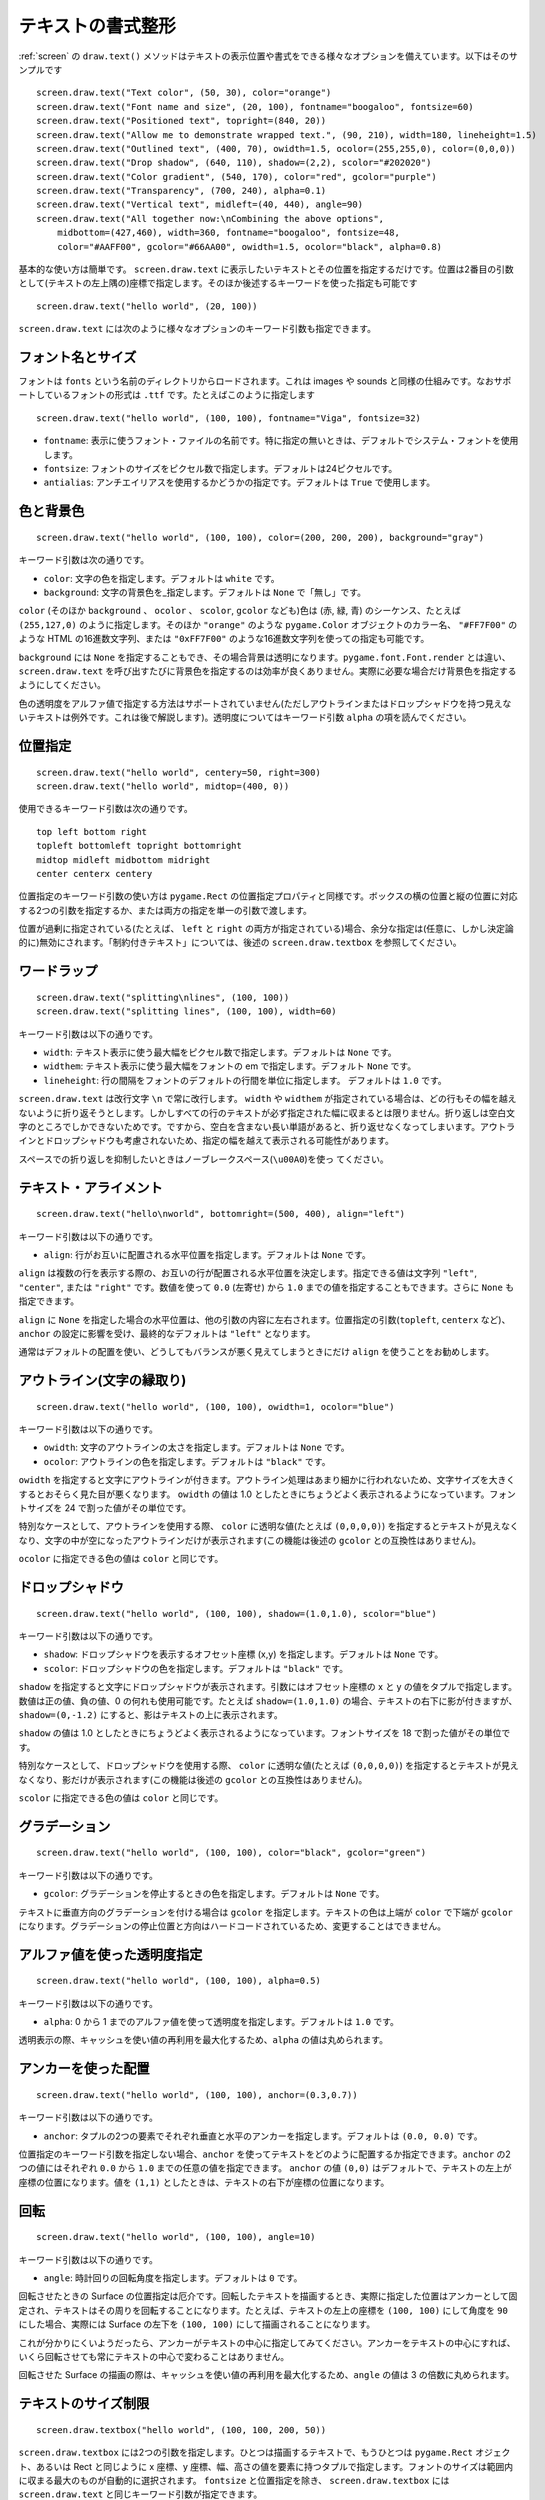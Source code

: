 テキストの書式整形
----------------

:ref:`screen` の ``draw.text()`` メソッドはテキストの表示位置や書式をできる様々なオプションを備えています。以下はそのサンプルです ::

    screen.draw.text("Text color", (50, 30), color="orange")
    screen.draw.text("Font name and size", (20, 100), fontname="boogaloo", fontsize=60)
    screen.draw.text("Positioned text", topright=(840, 20))
    screen.draw.text("Allow me to demonstrate wrapped text.", (90, 210), width=180, lineheight=1.5)
    screen.draw.text("Outlined text", (400, 70), owidth=1.5, ocolor=(255,255,0), color=(0,0,0))
    screen.draw.text("Drop shadow", (640, 110), shadow=(2,2), scolor="#202020")
    screen.draw.text("Color gradient", (540, 170), color="red", gcolor="purple")
    screen.draw.text("Transparency", (700, 240), alpha=0.1)
    screen.draw.text("Vertical text", midleft=(40, 440), angle=90)
    screen.draw.text("All together now:\nCombining the above options",
        midbottom=(427,460), width=360, fontname="boogaloo", fontsize=48,
        color="#AAFF00", gcolor="#66AA00", owidth=1.5, ocolor="black", alpha=0.8)

基本的な使い方は簡単です。 ``screen.draw.text`` に表示したいテキストとその位置を指定するだけです。位置は2番目の引数として(テキストの左上隅の)座標で指定します。そのほか後述するキーワードを使った指定も可能です ::

    screen.draw.text("hello world", (20, 100))

``screen.draw.text`` には次のように様々なオプションのキーワード引数も指定できます。

フォント名とサイズ
''''''''''''''''

フォントは  ``fonts`` という名前のディレクトリからロードされます。これは images や sounds と同様の仕組みです。なおサポートしているフォントの形式は  ``.ttf`` です。たとえばこのように指定します ::

    screen.draw.text("hello world", (100, 100), fontname="Viga", fontsize=32)

-  ``fontname``: 表示に使うフォント・ファイルの名前です。特に指定の無いときは、デフォルトでシステム・フォントを使用します。
-  ``fontsize``: フォントのサイズをピクセル数で指定します。デフォルトは24ピクセルです。
-  ``antialias``: アンチエイリアスを使用するかどうかの指定です。デフォルトは ``True`` で使用します。

色と背景色
'''''''''

::

    screen.draw.text("hello world", (100, 100), color=(200, 200, 200), background="gray")

キーワード引数は次の通りです。

-  ``color``: 文字の色を指定します。デフォルトは ``white`` です。
-  ``background``: 文字の背景色を_指定します。デフォルトは ``None`` で「無し」です。

``color`` (そのほか ``background`` 、 ``ocolor`` 、 ``scolor``, ``gcolor`` なども)色は (赤, 緑, 青) のシーケンス、たとえば ``(255,127,0)`` のように指定します。そのほか
``"orange"`` のような ``pygame.Color`` オブジェクトのカラー名、 ``"#FF7F00"`` のような HTML の16進数文字列、または  ``"0xFF7F00"`` のような16進数文字列を使っての指定も可能です。

``background`` には ``None`` を指定することもでき、その場合背景は透明になります。``pygame.font.Font.render`` とは違い、  ``screen.draw.text`` を呼び出すたびに背景色を指定するのは効率が良くありません。実際に必要な場合だけ背景色を指定するようにしてください。

色の透明度をアルファ値で指定する方法はサポートされていません(ただしアウトラインまたはドロップシャドウを持つ見えないテキストは例外です。これは後で解説します)。透明度についてはキーワード引数 ``alpha`` の項を読んでください。

位置指定
'''''''

::

    screen.draw.text("hello world", centery=50, right=300)
    screen.draw.text("hello world", midtop=(400, 0))

使用できるキーワード引数は次の通りです。

::

    top left bottom right
    topleft bottomleft topright bottomright
    midtop midleft midbottom midright
    center centerx centery

位置指定のキーワード引数の使い方は  ``pygame.Rect`` の位置指定プロパティと同様です。ボックスの横の位置と縦の位置に対応する2つの引数を指定するか、または両方の指定を単一の引数で渡します。

位置が過剰に指定されている(たとえば、 ``left`` と ``right`` の両方が指定されている)場合、余分な指定は(任意に、しかし決定論的に)無効にされます。「制約付きテキスト」については、後述の ``screen.draw.textbox`` を参照してください。


ワードラップ
'''''''''''

::

    screen.draw.text("splitting\nlines", (100, 100))
    screen.draw.text("splitting lines", (100, 100), width=60)

キーワード引数は以下の通りです。

-  ``width``: テキスト表示に使う最大幅をピクセル数で指定します。デフォルトは ``None`` です。
-  ``widthem``: テキスト表示に使う最大幅をフォントの em で指定します。デフォルト ``None`` です。

-  ``lineheight``: 行の間隔をフォントのデフォルトの行間を単位に指定します。
   デフォルトは ``1.0`` です。

``screen.draw.text`` は改行文字 ``\n`` で常に改行します。 ``width`` や
``widthem`` が指定されている場合は、どの行もその幅を越えないように折り返そうとします。しかしすべての行のテキストが必ず指定された幅に収まるとは限りません。折り返しは空白文字のところでしかできないためです。ですから、空白を含まない長い単語があると、折り返せなくなってしまいます。アウトラインとドロップシャドウも考慮されないため、指定の幅を越えて表示される可能性があります。

スペースでの折り返しを抑制したいときはノーブレークスペース(``\u00A0``)を使っ
てください。

テキスト・アライメント
'''''''''''''''''''

::

    screen.draw.text("hello\nworld", bottomright=(500, 400), align="left")

キーワード引数は以下の通りです。

-  ``align``: 行がお互いに配置される水平位置を指定します。デフォルトは ``None`` です。

``align`` は複数の行を表示する際の、お互いの行が配置される水平位置を決定します。指定できる値は文字列 ``"left"``, ``"center"``, または ``"right"`` です。数値を使って  ``0.0`` (左寄せ) から  ``1.0`` までの値を指定することもできます。さらに ``None`` も指定できます。

``align`` に  ``None`` を指定した場合の水平位置は、他の引数の内容に左右されます。位置指定の引数(``topleft``, ``centerx`` など)、 ``anchor`` の設定に影響を受け、最終的なデフォルトは ``"left"`` となります。

通常はデフォルトの配置を使い、どうしてもバランスが悪く見えてしまうときにだけ
``align`` を使うことをお勧めします。

アウトライン(文字の縁取り)
'''''''''''''''''''''''

::

    screen.draw.text("hello world", (100, 100), owidth=1, ocolor="blue")

キーワード引数は以下の通りです。

-  ``owidth``: 文字のアウトラインの太さを指定します。デフォルトは ``None`` です。
-  ``ocolor``: アウトラインの色を指定します。デフォルトは ``"black"`` です。

``owidth`` を指定すると文字にアウトラインが付きます。アウトライン処理はあまり細かに行われないため、文字サイズを大きくするとおそらく見た目が悪くなります。
``owidth`` の値は 1.0 としたときにちょうどよく表示されるようになっています。フォントサイズを 24 で割った値がその単位です。

特別なケースとして、アウトラインを使用する際、 ``color`` に透明な値(たとえば
``(0,0,0,0)``) を指定するとテキストが見えなくなり、文字の中が空になったアウトラインだけが表示されます(この機能は後述の ``gcolor`` との互換性はありません)。

``ocolor`` に指定できる色の値は ``color`` と同じです。

ドロップシャドウ
'''''''''''''''

::

    screen.draw.text("hello world", (100, 100), shadow=(1.0,1.0), scolor="blue")

キーワード引数は以下の通りです。

-  ``shadow``: ドロップシャドウを表示するオフセット座標 (x,y) を指定します。デフォルトは ``None`` です。
-  ``scolor``: ドロップシャドウの色を指定します。デフォルトは ``"black"`` です。

``shadow`` を指定すると文字にドロップシャドウが表示されます。引数にはオフセット座標の x と y の値をタプルで指定します。数値は正の値、負の値、0 の何れも使用可能です。たとえば 
``shadow=(1.0,1.0)`` の場合、テキストの右下に影が付きますが、``shadow=(0,-1.2)`` にすると、影はテキストの上に表示されます。

``shadow`` の値は 1.0 としたときにちょうどよく表示されるようになっています。フォントサイズを 18 で割った値がその単位です。

特別なケースとして、ドロップシャドウを使用する際、 ``color`` に透明な値(たとえば
``(0,0,0,0)``) を指定するとテキストが見えなくなり、影だけが表示されます(この機能は後述の ``gcolor`` との互換性はありません)。

``scolor`` に指定できる色の値は ``color`` と同じです。

グラデーション
''''''''''''

::

    screen.draw.text("hello world", (100, 100), color="black", gcolor="green")

キーワード引数は以下の通りです。

-  ``gcolor``: グラデーションを停止するときの色を指定します。デフォルトは ``None`` です。


テキストに垂直方向のグラデーションを付ける場合は  ``gcolor`` を指定します。テキストの色は上端が ``color`` で下端が ``gcolor`` になります。グラデーションの停止位置と方向はハードコードされているため、変更することはできません。


アルファ値を使った透明度指定
'''''''''''''''''''''''''

::

    screen.draw.text("hello world", (100, 100), alpha=0.5)

キーワード引数は以下の通りです。

-  ``alpha``: 0 から 1 までのアルファ値を使って透明度を指定します。デフォルトは ``1.0`` です。

透明表示の際、キャッシュを使い値の再利用を最大化するため、``alpha`` の値は丸められます。

アンカーを使った配置
''''''''''''''''''

::

    screen.draw.text("hello world", (100, 100), anchor=(0.3,0.7))

キーワード引数は以下の通りです。

-  ``anchor``: タプルの2つの要素でそれぞれ垂直と水平のアンカーを指定します。デフォルトは ``(0.0, 0.0)`` です。

位置指定のキーワード引数を指定しない場合、``anchor`` を使ってテキストをどのように配置するか指定できます。``anchor`` の2つの値にはそれぞれ ``0.0`` から ``1.0`` までの任意の値を指定できます。 ``anchor`` の値  ``(0,0)`` はデフォルトで、テキストの左上が座標の位置になります。値を  ``(1,1)`` としたときは、テキストの右下が座標の位置になります。

回転
''''

::

    screen.draw.text("hello world", (100, 100), angle=10)

キーワード引数は以下の通りです。

-  ``angle``: 時計回りの回転角度を指定します。デフォルトは ``0`` です。

回転させたときの Surface の位置指定は厄介です。回転したテキストを描画するとき、実際に指定した位置はアンカーとして固定され、テキストはその周りを回転することになります。たとえば、テキストの左上の座標を ``(100, 100)`` にして角度を  ``90`` にした場合、実際には Surface の左下を ``(100, 100)`` にして描画されることになります。

これが分かりにくいようだったら、アンカーがテキストの中心に指定してみてください。アンカーをテキストの中心にすれば、いくら回転させても常にテキストの中心で変わることはありません。

回転させた Surface の描画の際は、キャッシュを使い値の再利用を最大化するため、``angle`` の値は 3 の倍数に丸められます。


テキストのサイズ制限
''''''''''''''''''

::

    screen.draw.textbox("hello world", (100, 100, 200, 50))

``screen.draw.textbox`` には2つの引数を指定します。ひとつは描画するテキストで、もうひとつは ``pygame.Rect`` オジェクト、あるいは Rect と同じように x 座標、y 座標、幅、高さの値を要素に持つタプルで指定します。フォントのサイズは範囲内に収まる最大のものが自動的に選択されます。  ``fontsize`` と位置指定を除き、 ``screen.draw.textbox`` には  ``screen.draw.text`` と同じキーワード引数が指定できます。
